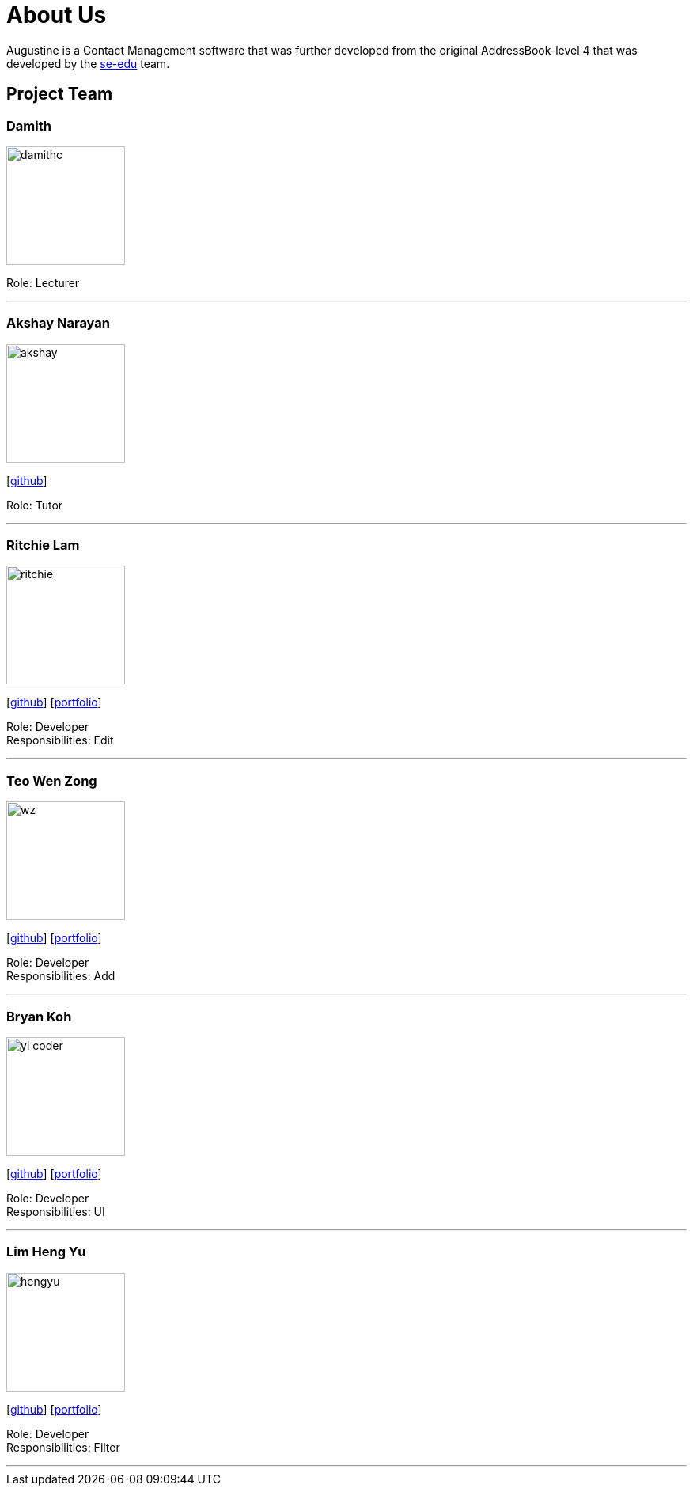 = About Us
:relfileprefix: team/
ifdef::env-github,env-browser[:outfilesuffix: .adoc]
:imagesDir: images
:stylesDir: stylesheets

Augustine is a Contact Management software that was further developed from the original AddressBook-level 4 that was developed by the https://se-edu.github.io/docs/Team.html[se-edu] team. +

== Project Team

=== Damith
image::damithc.jpg[width="150", align="left"]
Role: Lecturer

'''

=== Akshay Narayan
image::akshay.jpg[width="150", align="left"]
{empty}[https://github.com/okkhoy[github]]

Role: Tutor

'''

=== Ritchie Lam
image::ritchie.jpg[width="150", align="left"]
{empty}[http://github.com/ritchielq[github]] [<<ritchie#, portfolio>>]

Role: Developer +
Responsibilities: Edit

'''

=== Teo Wen Zong
image::wz.jpg[width="150", align="left"]
{empty}[https://github.com/wenzongteo[github]] [<<wenzong#, portfolio>>]

Role: Developer +
Responsibilities: Add

'''

=== Bryan Koh
image::yl_coder.jpg[width="150", align="left"]
{empty}[http://github.com/yl-coder[github]] [<<johndoe#, portfolio>>]

Role: Developer +
Responsibilities: UI

'''

=== Lim Heng Yu
image::hengyu.jpg[width="150", align="left"]
{empty}[https://github.com/hengyu95[github]] [<<hengyu#, portfolio>>]

Role: Developer +
Responsibilities: Filter

'''
